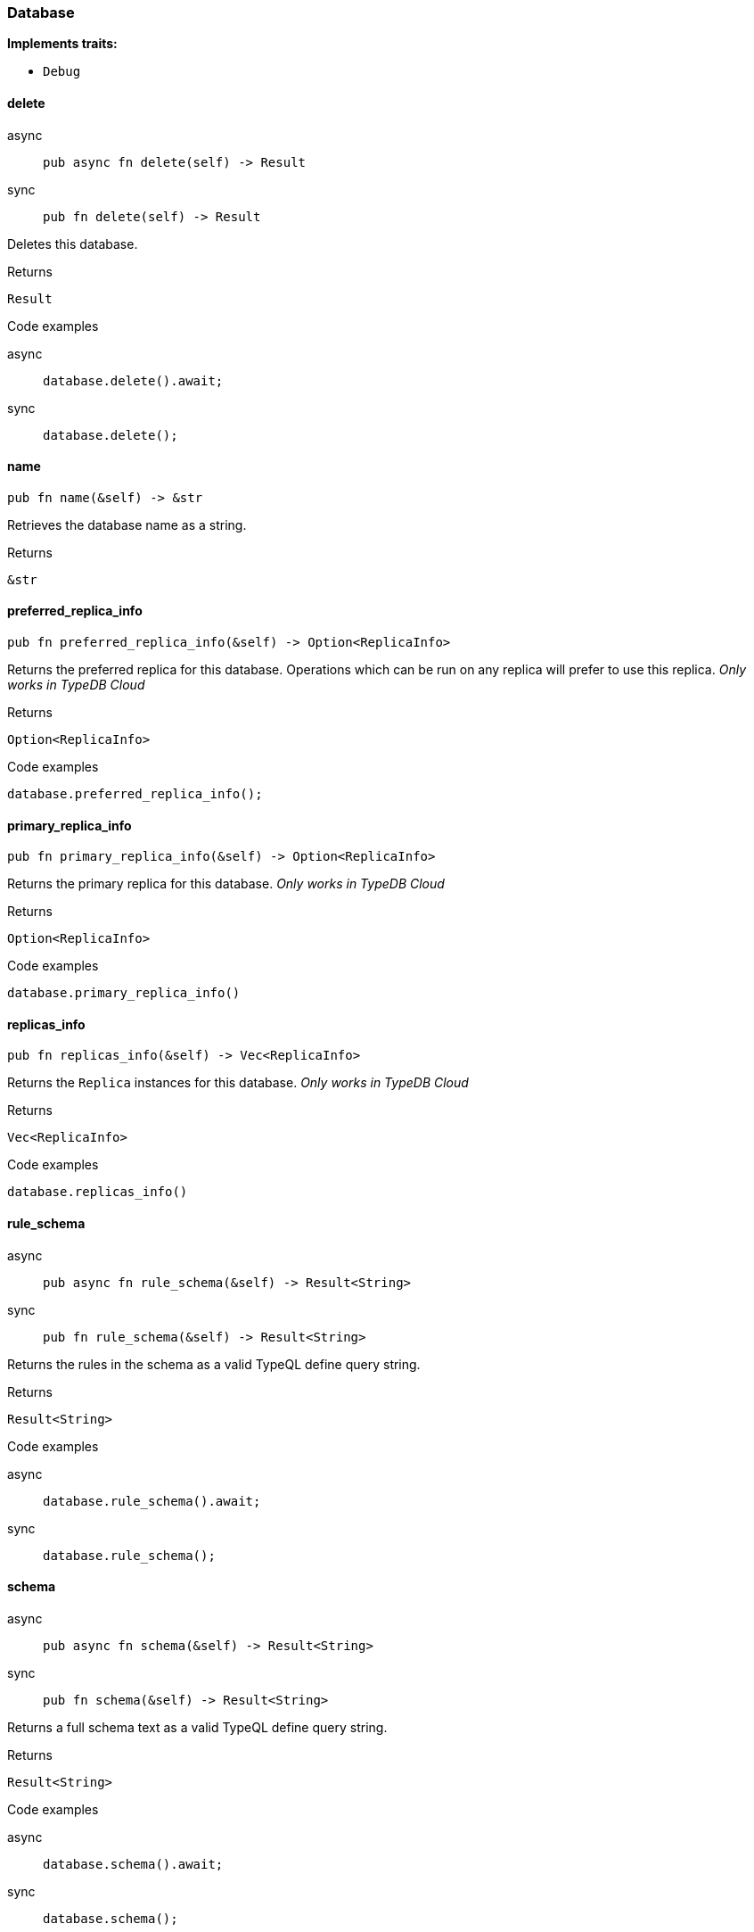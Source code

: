 [#_struct_Database]
=== Database

*Implements traits:*

* `Debug`

// tag::methods[]
[#_struct_Database_delete]
==== delete

[tabs]
====
async::
+
--
[source,rust]
----
pub async fn delete(self) -> Result
----

--

sync::
+
--
[source,rust]
----
pub fn delete(self) -> Result
----

--
====

Deletes this database.

[caption=""]
.Returns
[source,rust]
----
Result
----

[caption=""]
.Code examples
[tabs]
====
async::
+
--
[source,rust]
----
database.delete().await;
----

--

sync::
+
--
[source,rust]
----
database.delete();
----

--
====

[#_struct_Database_name]
==== name

[source,rust]
----
pub fn name(&self) -> &str
----

Retrieves the database name as a string.

[caption=""]
.Returns
[source,rust]
----
&str
----

[#_struct_Database_preferred_replica_info]
==== preferred_replica_info

[source,rust]
----
pub fn preferred_replica_info(&self) -> Option<ReplicaInfo>
----

Returns the preferred replica for this database. Operations which can be run on any replica will prefer to use this replica. _Only works in TypeDB Cloud_

[caption=""]
.Returns
[source,rust]
----
Option<ReplicaInfo>
----

[caption=""]
.Code examples
[source,rust]
----
database.preferred_replica_info();
----

[#_struct_Database_primary_replica_info]
==== primary_replica_info

[source,rust]
----
pub fn primary_replica_info(&self) -> Option<ReplicaInfo>
----

Returns the primary replica for this database. _Only works in TypeDB Cloud_

[caption=""]
.Returns
[source,rust]
----
Option<ReplicaInfo>
----

[caption=""]
.Code examples
[source,rust]
----
database.primary_replica_info()
----

[#_struct_Database_replicas_info]
==== replicas_info

[source,rust]
----
pub fn replicas_info(&self) -> Vec<ReplicaInfo>
----

Returns the ``Replica`` instances for this database. _Only works in TypeDB Cloud_

[caption=""]
.Returns
[source,rust]
----
Vec<ReplicaInfo>
----

[caption=""]
.Code examples
[source,rust]
----
database.replicas_info()
----

[#_struct_Database_rule_schema]
==== rule_schema

[tabs]
====
async::
+
--
[source,rust]
----
pub async fn rule_schema(&self) -> Result<String>
----

--

sync::
+
--
[source,rust]
----
pub fn rule_schema(&self) -> Result<String>
----

--
====

Returns the rules in the schema as a valid TypeQL define query string.

[caption=""]
.Returns
[source,rust]
----
Result<String>
----

[caption=""]
.Code examples
[tabs]
====
async::
+
--
[source,rust]
----
database.rule_schema().await;
----

--

sync::
+
--
[source,rust]
----
database.rule_schema();
----

--
====

[#_struct_Database_schema]
==== schema

[tabs]
====
async::
+
--
[source,rust]
----
pub async fn schema(&self) -> Result<String>
----

--

sync::
+
--
[source,rust]
----
pub fn schema(&self) -> Result<String>
----

--
====

Returns a full schema text as a valid TypeQL define query string.

[caption=""]
.Returns
[source,rust]
----
Result<String>
----

[caption=""]
.Code examples
[tabs]
====
async::
+
--
[source,rust]
----
database.schema().await;
----

--

sync::
+
--
[source,rust]
----
database.schema();
----

--
====

[#_struct_Database_type_schema]
==== type_schema

[tabs]
====
async::
+
--
[source,rust]
----
pub async fn type_schema(&self) -> Result<String>
----

--

sync::
+
--
[source,rust]
----
pub fn type_schema(&self) -> Result<String>
----

--
====

Returns the types in the schema as a valid TypeQL define query string.

[caption=""]
.Returns
[source,rust]
----
Result<String>
----

[caption=""]
.Code examples
[tabs]
====
async::
+
--
[source,rust]
----
database.type_schema().await;
----

--

sync::
+
--
[source,rust]
----
database.type_schema();
----

--
====

// end::methods[]

